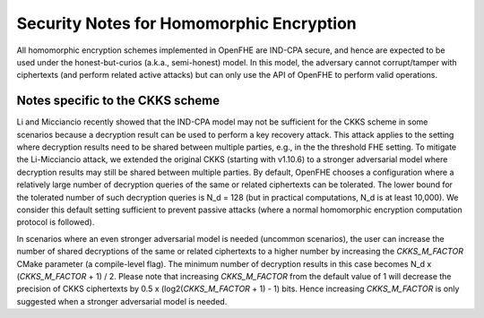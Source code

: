 Security Notes for Homomorphic Encryption
==================================================

All homomorphic encryption schemes implemented in OpenFHE are IND-CPA secure, and hence are expected to be used under the honest-but-curios (a.k.a., semi-honest) model. In this model, the adversary cannot corrupt/tamper with ciphertexts (and perform related active attacks) but can only use the API of OpenFHE to perform valid operations.

Notes specific to the CKKS scheme
-----------------------------------

Li and Micciancio recently showed that the IND-CPA model may not be sufficient for the CKKS scheme in some scenarios because a decryption result can be used to perform a key recovery attack. This attack applies to the setting where decryption results need to be shared between multiple parties, e.g., in the the threshold FHE setting. To mitigate the Li-Micciancio attack, we extended the original CKKS (starting with v1.10.6) to a stronger adversarial model where decryption results may still be shared between multiple parties. By default, OpenFHE chooses a configuration where a relatively large number of decryption queries of the same or related ciphertexts can be tolerated. The lower bound for the tolerated number of such decryption queries is N_d = 128 (but in practical computations, N_d is at least 10,000). We consider this default setting sufficient to prevent passive attacks (where a normal homomorphic encryption computation protocol is followed).

In scenarios where an even stronger adversarial model is needed (uncommon scenarios), the user can increase the number of shared decryptions of the same or related ciphertexts to a higher number by increasing the `CKKS_M_FACTOR` CMake parameter (a compile-level flag). The minimum number of decryption results in this case becomes N_d x (`CKKS_M_FACTOR` + 1) / 2. Please note that increasing `CKKS_M_FACTOR` from the default value of 1 will decrease the precision of CKKS ciphertexts by 0.5 x (log2(`CKKS_M_FACTOR` + 1) - 1) bits. Hence increasing `CKKS_M_FACTOR` is only suggested when a stronger adversarial model is needed.
